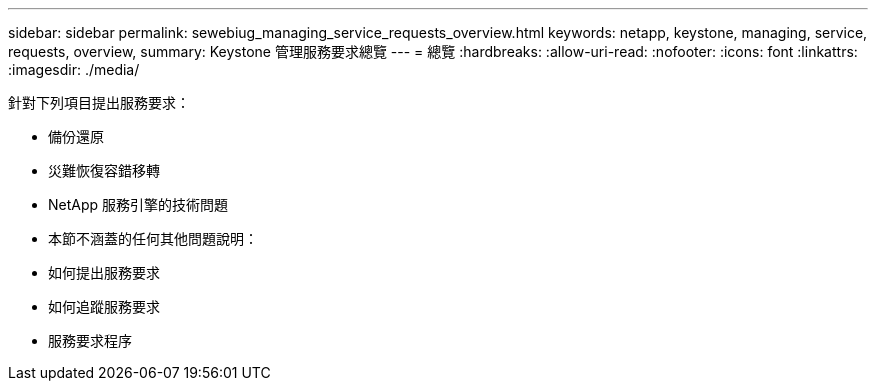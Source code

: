 ---
sidebar: sidebar 
permalink: sewebiug_managing_service_requests_overview.html 
keywords: netapp, keystone, managing, service, requests, overview, 
summary: Keystone 管理服務要求總覽 
---
= 總覽
:hardbreaks:
:allow-uri-read: 
:nofooter: 
:icons: font
:linkattrs: 
:imagesdir: ./media/


[role="lead"]
針對下列項目提出服務要求：

* 備份還原
* 災難恢復容錯移轉
* NetApp 服務引擎的技術問題
* 本節不涵蓋的任何其他問題說明：
* 如何提出服務要求
* 如何追蹤服務要求
* 服務要求程序

